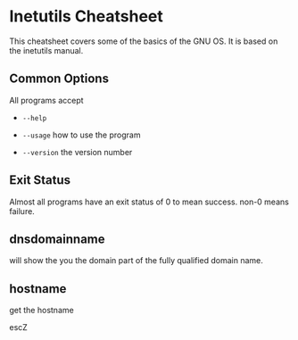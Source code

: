 #+AUTHOR: Joshua Branson

* Inetutils Cheatsheet
This cheatsheet covers some of the basics of the GNU OS.  It is based on the inetutils manual.

** Common Options
 All programs accept

 - =--help=

 - =--usage=
   how to use the program
 - =--version=
   the version number

** Exit Status
 Almost all programs have an exit status of 0 to mean success.
 non-0 means failure.


** dnsdomainname
 will show the you the domain part of the fully qualified domain name.

** hostname
get the hostname

escZ
